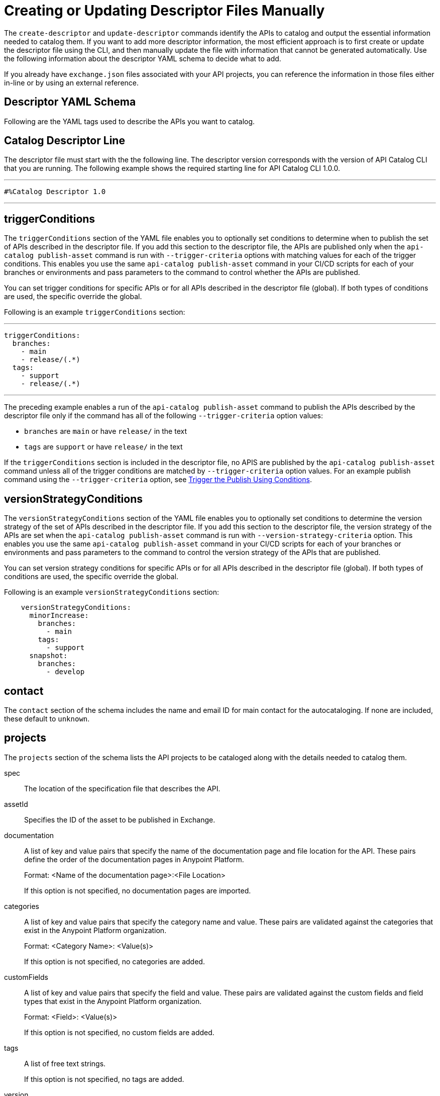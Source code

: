 = Creating or Updating Descriptor Files Manually

The `create-descriptor` and `update-descriptor` commands identify the APIs to catalog and output the essential information needed to catalog them. If you want to add more descriptor information, the most efficient approach is to first create or update the descriptor file using the CLI, and then manually update the file with information that cannot be generated automatically. Use the following information about the descriptor YAML schema to decide what to add. 

If you already have `exchange.json` files associated with your API projects, you can reference the information in those files either in-line or by using an external reference. 

[[descriptor-yaml]]
== Descriptor YAML Schema

Following are the YAML tags used to describe the APIs you want to catalog. 

== Catalog Descriptor Line

The descriptor file must start with the the following line. The descriptor version corresponds with the version of API Catalog CLI that you are running. The following example shows the required starting line for API Catalog CLI 1.0.0. 

---

 #%Catalog Descriptor 1.0

---

[[trigger-conditions]]
== triggerConditions

The `triggerConditions` section of the YAML file enables you to optionally set conditions to determine when to publish the set of APIs described in the descriptor file. If you add this section to the descriptor file, the APIs are published only when the `api-catalog publish-asset` command is run with `--trigger-criteria` options with matching values for each of the trigger conditions. This enables you use the same `api-catalog publish-asset` command in your CI/CD scripts for each of your branches or environments and pass parameters to the command to control whether the APIs are published. 

You can set trigger conditions for specific APIs or for all APIs described in the descriptor file (global). If both types of conditions are used, the specific override the global. 

Following is an example `triggerConditions` section:

---
 triggerConditions: 
   branches:
     - main
     - release/(.*)
   tags:
     - support
     - release/(.*)

---

The preceding example enables a run of the `api-catalog publish-asset` command to publish the APIs described by the descriptor file only if the command has all of the following `--trigger-criteria` option values: 

* `branches` are `main` or have `release/` in the text
* `tags` are `support` or have `release/` in the text

If the `triggerConditions` section is included in the descriptor file, no APIS are published by the `api-catalog publish-asset` command unless all of the trigger conditions are matched by `--trigger-criteria` option values. For an example publish command using the `--trigger-criteria` option, see 
xref:apicat-publish-using-api-catalog-cli.adoc#example-trigger[Trigger the Publish Using Conditions].

[[version-strategy-conditions]]
== versionStrategyConditions

The `versionStrategyConditions` section of the YAML file enables you to optionally set conditions to determine the version strategy of the set of APIs described in the descriptor file. If you add this section to the descriptor file, the version strategy of the APIs are set when the `api-catalog publish-asset` command is run with `--version-strategy-criteria` option. This enables you use the same `api-catalog publish-asset` command in your CI/CD scripts for each of your branches or environments and pass parameters to the command to control the version strategy of the APIs that are published. 

You can set version strategy conditions for specific APIs or for all APIs described in the descriptor file (global). If both types of conditions are used, the specific override the global. 

Following is an example `versionStrategyConditions` section:

----
    versionStrategyConditions:
      minorIncrease:
        branches:
          - main
        tags:
          - support
      snapshot:
        branches:
          - develop
----

== contact

The `contact` section of the schema includes the name and email ID for main contact for the autocataloging. If none are included, these default to `unknown`.   

== projects 

The `projects` section of the schema lists the API projects to be cataloged along with the details needed to catalog them. 

spec:: The location of the specification file that describes the API. 

assetId:: Specifies the ID of the asset to be published in Exchange. 

documentation:: A list of key and value pairs that specify the name of the documentation page and file location for the API.
These pairs define the order of the documentation pages in Anypoint Platform.
+
Format: <Name of the documentation page>:<File Location>
+
If this option is not specified, no documentation pages are imported. 

categories:: A list of key and value pairs that specify the category name and value. These pairs are validated against the categories that exist in the Anypoint Platform organization.
+
Format: <Category Name>: <Value(s)>
+
If this option is not specified, no categories are added.

customFields:: A list of key and value pairs that specify the field and value. These pairs are validated against the custom fields and field types that exist in the Anypoint Platform organization.
+
Format: <Field>: <Value(s)> 
+
If this option is not specified, no custom fields are added.

tags:: A list of free text strings. 
+
If this option is not specified, no tags are added.
+
version:: The version of the API.
+
If this is not specified, the version is set by the version strategy.
+
versionStrategy::
+
You can set the versioning strategy for the assets at the global or API project level. If a version strategy is not specified, the patch version is incremented by one. 
+
Following are the possible values:
+
* *majorIncrease:* Searches for the latest version that matches the `version` field in the descriptor and increases the major version. If the asset is in the development lifecycle state, the version is increased and the asset stays in development. If the asset is a stable version, a new stable version is published.
+
* *minorIncrease:*  Searches for the latest version that matches the `version` field in the descriptor and increases the minor version. If the asset is in the development lifecycle state, the version is increased and the asset stays in development. If the asset is a stable version, a new stable version is published.
+
* *patchIncrease (Default):* Searches for the latest version that matches the `version` field in the descriptor and increases a patch version. If the asset is in the development lifecycle state, the version is increased and the asset stays in development. If the asset is a stable version, a new stable version is published.

* *Snapshot*: Publishes a development asset with the version specified in the descriptor file. If the asset does not exist, it creates it with the state `development`. If the asset exists, it republishes it and keeps it in `development`.

* *Fixed*: Publishes a stable asset with the version specified in the descriptor file. If the asset does not exist, it creates it. If the asset exists, and is in development, it promotes it to `stable`. If the asset is in `stable` state and this version is already published, it fails.

For more information on asset versioning in Exchange, see xref:to-change-raml-version.adoc[Change the Version of an API Asset].

apiVersion:: The API version for the asset. 
+
If the API version is not specified in the descriptor file, the version from the specification file is used. If the API version is specified in both files, the value in the descriptor file is used. The value must be specified in one of the files. 
+
Example: v1  

[[example-descriptor-file]]
== Example Descriptor File With Manual Updates

Following is an example descriptor file with manual updates that describes the cataloging information for two APIs. 

[source,yaml]
----

#%Catalog Descriptor 1.0 # <1>
triggerConditions: # <2>
  branches:
    - main
    - release/(.*)
  tags:
    - support
    - release/(.*)

contact: # <3>
  name: 'John Doe'
  email: 'john.doe@org.com'

versionStrategyConditions:
  majorIncrease:
    branches:
      - master
    tags:
      - support
  fixed:
    branches:
      - develop

projects: # <4>
  - main: api-spec/codat.json
    assetId: my-awesome-api
    contact:
      name: 'Jane Doe'
      email: 'jane.doe@org.com'
    documentation:
      add: documentation/add.md
    customFields:
      custom: value
      another: field
    tags:
      - codat
      - gcp
    version: 2.0.0
    versionStrategy: majorIncrease
    versionStrategyConditions:
      minorIncrease:
        branches:
          - main
        tags:
          - support
      snapshot:
        branches:
          - develop
    apiVersion: v3

  - main: api-spec/billing-api.json
    assetId: my-awesome-billing-api
    triggerConditions:
      user:
        - admin
    tags:
      - finance
      - aws
    categories:
      API Type:
        - System API
        - Experience API
      Organization:
        - Finance
        - Billing
    version: 1.0.0
    versionStrategy: minorIncrease
    apiVersion: v1
----
<1> Provides the starting line for the descriptor file
<2> Sets trigger conditions
<3> Provides the contact name and email ID 
<4> Specifies the API information to be published

== See Also

* xref:apicat-use-api-catalog-cli.adoc[Using API Catalog CLI]
* xref:apicat-publish-using-api-catalog-cli.adoc[Publishing Assets Using API Catalog CLI]
* xref:apicat-create-descriptor-file-cli.adoc[Creating or Updating Descriptor Files Using the CLI]